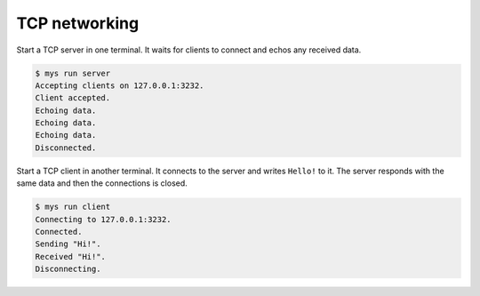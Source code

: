 TCP networking
==============

Start a TCP server in one terminal. It waits for clients to connect
and echos any received data.

.. code-block:: text

   $ mys run server
   Accepting clients on 127.0.0.1:3232.
   Client accepted.
   Echoing data.
   Echoing data.
   Echoing data.
   Disconnected.

Start a TCP client in another terminal. It connects to the server and
writes ``Hello!`` to it. The server responds with the same data and
then the connections is closed.

.. code-block:: text

   $ mys run client
   Connecting to 127.0.0.1:3232.
   Connected.
   Sending "Hi!".
   Received "Hi!".
   Disconnecting.
